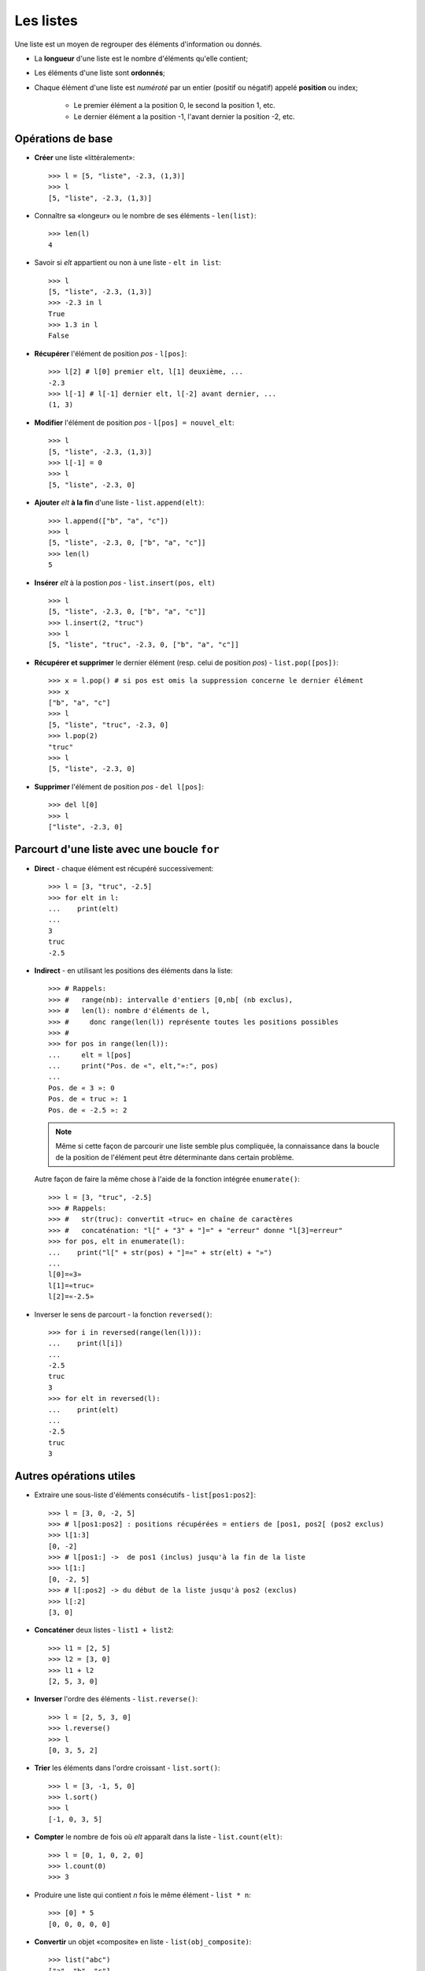 **********
Les listes
**********

Une liste est un moyen de regrouper des éléments d'information ou donnés.

* La **longueur** d'une liste est le nombre d'éléments qu'elle contient;
* Les éléments d'une liste sont **ordonnés**;
* Chaque élément d'une liste est *numéroté* par un entier (positif ou négatif) appelé **position** ou index;

     * Le premier élément a la position 0, le second la position 1, etc.
     * Le dernier élément a la position -1, l'avant dernier la position -2, etc.

Opérations de base
==================

* **Créer** une liste «littéralement»::

        >>> l = [5, "liste", -2.3, (1,3)]
        >>> l
        [5, "liste", -2.3, (1,3)]

* Connaître sa «longeur» ou le nombre de ses éléments - ``len(list)``::

        >>> len(l)
        4

* Savoir si *elt* appartient ou non à une liste - ``elt in list``::

        >>> l
        [5, "liste", -2.3, (1,3)]
        >>> -2.3 in l
        True
        >>> 1.3 in l
        False

* **Récupérer** l'élément de position *pos* - ``l[pos]``::

        >>> l[2] # l[0] premier elt, l[1] deuxième, ...
        -2.3
        >>> l[-1] # l[-1] dernier elt, l[-2] avant dernier, ...
        (1, 3)

* **Modifier** l'élément de position *pos* - ``l[pos] = nouvel_elt``::

        >>> l
        [5, "liste", -2.3, (1,3)]
        >>> l[-1] = 0
        >>> l
        [5, "liste", -2.3, 0]

* **Ajouter** *elt* **à la fin** d'une liste - ``list.append(elt)``::

        >>> l.append(["b", "a", "c"])
        >>> l
        [5, "liste", -2.3, 0, ["b", "a", "c"]]
        >>> len(l)
        5

* **Insérer** *elt* à la postion *pos* - ``list.insert(pos, elt)``  ::

        >>> l
        [5, "liste", -2.3, 0, ["b", "a", "c"]]
        >>> l.insert(2, "truc")
        >>> l
        [5, "liste", "truc", -2.3, 0, ["b", "a", "c"]]

* **Récupérer et supprimer** le dernier élément (resp. celui de position *pos*) - ``list.pop([pos])``::

        >>> x = l.pop() # si pos est omis la suppression concerne le dernier élément
        >>> x
        ["b", "a", "c"]
        >>> l
        [5, "liste", "truc", -2.3, 0]
        >>> l.pop(2)
        "truc"
        >>> l
        [5, "liste", -2.3, 0]

* **Supprimer** l'élément de position *pos* - ``del l[pos]``::

        >>> del l[0]
        >>> l
        ["liste", -2.3, 0]


Parcourt d'une liste avec une boucle ``for``
============================================

* **Direct** - chaque élément est récupéré successivement::

        >>> l = [3, "truc", -2.5]
        >>> for elt in l:
        ...    print(elt)
        ...
        3
        truc
        -2.5
  
* **Indirect** - en utilisant les positions des éléments dans la liste::

        >>> # Rappels:
        >>> #   range(nb): intervalle d'entiers [0,nb[ (nb exclus),
        >>> #   len(l): nombre d'éléments de l,
        >>> #     donc range(len(l)) représente toutes les positions possibles
        >>> #
        >>> for pos in range(len(l)):
        ...     elt = l[pos]
        ...     print("Pos. de «", elt,"»:", pos)
        ...
        Pos. de « 3 »: 0
        Pos. de « truc »: 1
        Pos. de « -2.5 »: 2

  .. note:: Même si cette façon de parcourir une liste semble plus compliquée, la connaissance dans la boucle de la position de l'élément peut être déterminante dans certain problème.

  Autre façon de faire la même chose à l'aide de la fonction intégrée ``enumerate()``::
        
        >>> l = [3, "truc", -2.5]
        >>> # Rappels:
        >>> #   str(truc): convertit «truc» en chaîne de caractères
        >>> #   concaténation: "l[" + "3" + "]=" + "erreur" donne "l[3]=erreur"
        >>> for pos, elt in enumerate(l):
        ...    print("l[" + str(pos) + "]=«" + str(elt) + "»")
        ...
        l[0]=«3»
        l[1]=«truc»
        l[2]=«-2.5»

* Inverser le sens de parcourt - la fonction ``reversed()``::

        >>> for i in reversed(range(len(l))):
        ...    print(l[i])
        ...
        -2.5
        truc
        3
        >>> for elt in reversed(l):
        ...    print(elt)
        ...
        -2.5
        truc
        3

Autres opérations utiles
========================

* Extraire une sous-liste d'éléments consécutifs - ``list[pos1:pos2]``::

        >>> l = [3, 0, -2, 5]
        >>> # l[pos1:pos2] : positions récupérées = entiers de [pos1, pos2[ (pos2 exclus)
        >>> l[1:3]
        [0, -2]
        >>> # l[pos1:] ->  de pos1 (inclus) jusqu'à la fin de la liste
        >>> l[1:]
        [0, -2, 5]
        >>> # l[:pos2] -> du début de la liste jusqu'à pos2 (exclus)
        >>> l[:2]
        [3, 0]

* **Concaténer** deux listes - ``list1 + list2``::
 
        >>> l1 = [2, 5]
        >>> l2 = [3, 0]
        >>> l1 + l2
        [2, 5, 3, 0]

* **Inverser** l'ordre des éléments - ``list.reverse()``::

        >>> l = [2, 5, 3, 0]
        >>> l.reverse()
        >>> l
        [0, 3, 5, 2]

* **Trier** les éléments dans l'ordre croissant - ``list.sort()``::

        >>> l = [3, -1, 5, 0]
        >>> l.sort()
        >>> l
        [-1, 0, 3, 5]

* **Compter** le nombre de fois où *elt* apparaît dans la liste - ``list.count(elt)``::

        >>> l = [0, 1, 0, 2, 0]
        >>> l.count(0)
        >>> 3

* Produire une liste qui contient *n* fois le même élément - ``list * n``::

        >>> [0] * 5
        [0, 0, 0, 0, 0]

* **Convertir** un objet «composite» en liste - ``list(obj_composite)``::

        >>> list("abc")
        ["a", "b", "c"]
        >>> list(range(4))
        [0, 1, 2, 3]

* Construire une liste en «compréhension»::

        >>> [x**2 for x in range(9)]
        [0,1,4,9,16,25,36,49,64,81]
        >>> [(x, y) for x in [-1,1] for y in [-1,1]]
        [(-1, -1), (-1, 1), (1, -1), (1, 1)]
        >>> [(x, y) for x in [-1,1] for y in [-1,1] if x != y]
        [(-1, 1), (1, -1)]


